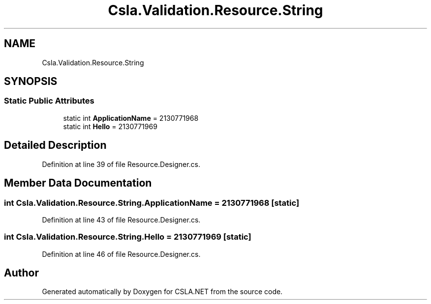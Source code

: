 .TH "Csla.Validation.Resource.String" 3 "Wed Jul 21 2021" "Version 5.4.2" "CSLA.NET" \" -*- nroff -*-
.ad l
.nh
.SH NAME
Csla.Validation.Resource.String
.SH SYNOPSIS
.br
.PP
.SS "Static Public Attributes"

.in +1c
.ti -1c
.RI "static int \fBApplicationName\fP = 2130771968"
.br
.ti -1c
.RI "static int \fBHello\fP = 2130771969"
.br
.in -1c
.SH "Detailed Description"
.PP 
Definition at line 39 of file Resource\&.Designer\&.cs\&.
.SH "Member Data Documentation"
.PP 
.SS "int Csla\&.Validation\&.Resource\&.String\&.ApplicationName = 2130771968\fC [static]\fP"

.PP
Definition at line 43 of file Resource\&.Designer\&.cs\&.
.SS "int Csla\&.Validation\&.Resource\&.String\&.Hello = 2130771969\fC [static]\fP"

.PP
Definition at line 46 of file Resource\&.Designer\&.cs\&.

.SH "Author"
.PP 
Generated automatically by Doxygen for CSLA\&.NET from the source code\&.
